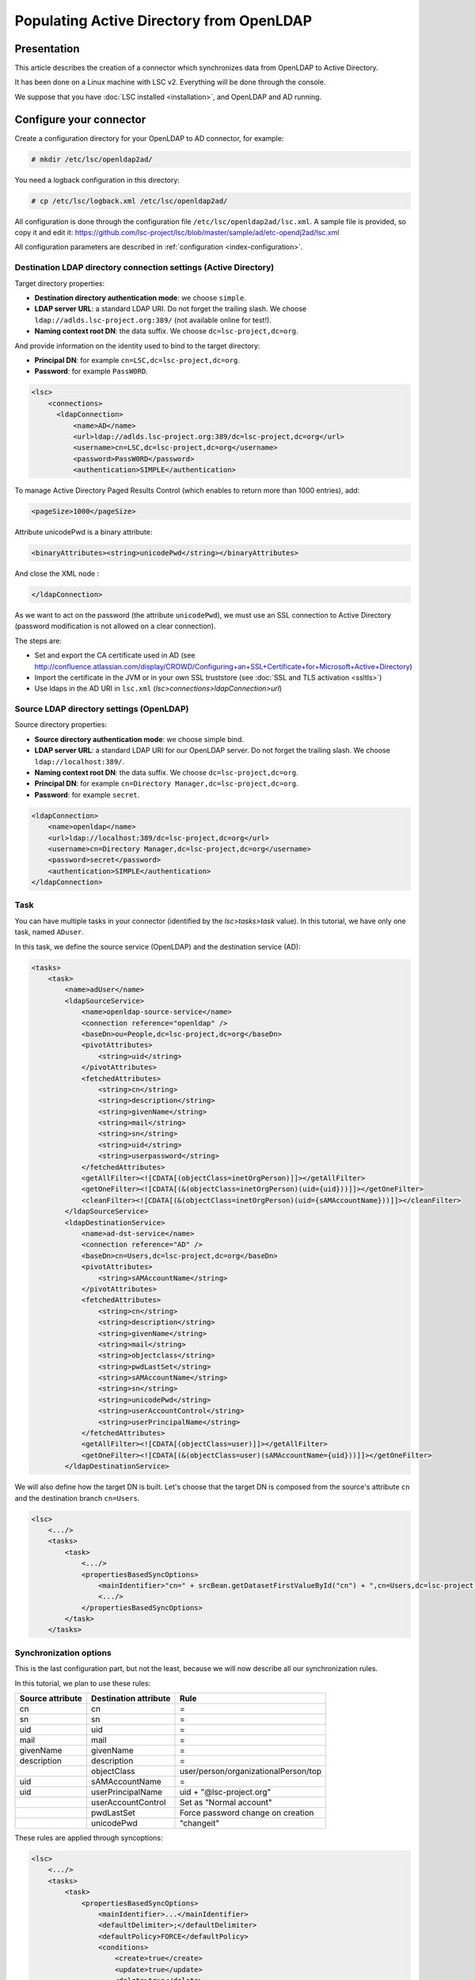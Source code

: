 *****************************************
Populating Active Directory from OpenLDAP
*****************************************

Presentation
============

This article describes the creation of a connector which synchronizes data from OpenLDAP to Active Directory.

It has been done on a Linux machine with LSC v2. Everything will be done through the console.

We suppose that you have :doc:`LSC installed <installation>`, and OpenLDAP and AD running.

Configure your connector
========================

Create a configuration directory for your OpenLDAP to AD connector, for example:

.. code-block:: console

    # mkdir /etc/lsc/openldap2ad/

You need a logback configuration in this directory:

.. code-block:: console

    # cp /etc/lsc/logback.xml /etc/lsc/openldap2ad/

All configuration is done through the configuration file ``/etc/lsc/openldap2ad/lsc.xml``. A sample file is provided, so copy it and edit it: `https://github.com/lsc-project/lsc/blob/master/sample/ad/etc-opendj2ad/lsc.xml <https://github.com/lsc-project/lsc/blob/master/sample/ad/etc-opendj2ad/lsc.xml>`__

All configuration parameters are described in :ref:`configuration <index-configuration>`.

Destination LDAP directory connection settings (Active Directory)
-----------------------------------------------------------------

Target directory properties:

* **Destination directory authentication mode**: we choose ``simple``.
* **LDAP server URL**: a standard LDAP URI. Do not forget the trailing slash. We choose ``ldap://adlds.lsc-project.org:389/`` (not available online for test!).
* **Naming context root DN**: the data suffix. We choose ``dc=lsc-project,dc=org``.

And provide information on the identity used to bind to the target directory:

* **Principal DN**: for example ``cn=LSC,dc=lsc-project,dc=org``.
* **Password**: for example ``PassW0RD``.

.. code-block:: XML

    <lsc>
        <connections>
          <ldapConnection>
              <name>AD</name>
              <url>ldap://adlds.lsc-project.org:389/dc=lsc-project,dc=org</url>
              <username>cn=LSC,dc=lsc-project,dc=org</username>
              <password>PassW0RD</password>
              <authentication>SIMPLE</authentication>


To manage Active Directory Paged Results Control (which enables to return more than 1000 entries), add:

.. code-block:: XML

              <pageSize>1000</pageSize>

Attribute unicodePwd is a binary attribute:

.. code-block:: XML

              <binaryAttributes><string>unicodePwd</string></binaryAttributes>

And close the XML node :

.. code-block:: XML

          </ldapConnection>


As we want to act on the password (the attribute ``unicodePwd``), we must use an SSL connection to Active Directory (password modification is not allowed on a clear connection).

The steps are:

* Set and export the CA certificate used in AD (see `http://confluence.atlassian.com/display/CROWD/Configuring+an+SSL+Certificate+for+Microsoft+Active+Directory <http://confluence.atlassian.com/display/CROWD/Configuring+an+SSL+Certificate+for+Microsoft+Active+Directory>`__)
* Import the certificate in the JVM or in your own SSL truststore (see :doc:`SSL and TLS activation <ssltls>`)
* Use ldaps in the AD URI in ``lsc.xml`` (*lsc>connections>ldapConnection>url*)

Source LDAP directory settings (OpenLDAP)
-----------------------------------------

Source directory properties:

* **Source directory authentication mode**: we choose simple bind.
* **LDAP server URL**: a standard LDAP URI for our OpenLDAP server. Do not forget the trailing slash. We choose ``ldap://localhost:389/``.
* **Naming context root DN**: the data suffix. We choose ``dc=lsc-project,dc=org``.
* **Principal DN**: for example ``cn=Directory Manager,dc=lsc-project,dc=org``.
* **Password**: for example ``secret``.

.. code-block:: XML

    <ldapConnection>
        <name>openldap</name>
        <url>ldap://localhost:389/dc=lsc-project,dc=org</url>
        <username>cn=Directory Manager,dc=lsc-project,dc=org</username>
        <password>secret</password>
        <authentication>SIMPLE</authentication>
    </ldapConnection>

Task
----

You can have multiple tasks in your connector (identified by the *lsc>tasks>task* value). In this tutorial, we have only one task, named ``ADuser``.

In this task, we define the source service (OpenLDAP) and the destination service (AD):

.. code-block:: XML

    <tasks>
        <task>
            <name>adUser</name>
            <ldapSourceService>
                <name>openldap-source-service</name>
                <connection reference="openldap" />
                <baseDn>ou=People,dc=lsc-project,dc=org</baseDn>
                <pivotAttributes>
                    <string>uid</string>
                </pivotAttributes>
                <fetchedAttributes>
                    <string>cn</string>
                    <string>description</string>
                    <string>givenName</string>
                    <string>mail</string>
                    <string>sn</string>
                    <string>uid</string>
                    <string>userpassword</string>
                </fetchedAttributes>
                <getAllFilter><![CDATA[(objectClass=inetOrgPerson)]]></getAllFilter>
                <getOneFilter><![CDATA[(&(objectClass=inetOrgPerson)(uid={uid}))]]></getOneFilter>
                <cleanFilter><![CDATA[(&(objectClass=inetOrgPerson)(uid={sAMAccountName}))]]></cleanFilter>
            </ldapSourceService>
            <ldapDestinationService>
                <name>ad-dst-service</name>
                <connection reference="AD" />
                <baseDn>cn=Users,dc=lsc-project,dc=org</baseDn>
                <pivotAttributes>
                    <string>sAMAccountName</string>
                </pivotAttributes>
                <fetchedAttributes>
                    <string>cn</string>
                    <string>description</string>
                    <string>givenName</string>
                    <string>mail</string>
                    <string>objectclass</string>
                    <string>pwdLastSet</string>
                    <string>sAMAccountName</string>
                    <string>sn</string>
                    <string>unicodePwd</string>
                    <string>userAccountControl</string>
                    <string>userPrincipalName</string>
                </fetchedAttributes>
                <getAllFilter><![CDATA[(objectClass=user)]]></getAllFilter>
                <getOneFilter><![CDATA[(&(objectClass=user)(sAMAccountName={uid}))]]></getOneFilter>
            </ldapDestinationService>

We will also define how the target DN is built. Let's choose that the target DN is composed from the source's attribute ``cn`` and the destination branch ``cn=Users``.

.. code-block:: XML

    <lsc>
        <.../>
        <tasks>
            <task>
                <.../>
                <propertiesBasedSyncOptions>
                    <mainIdentifier>"cn=" + srcBean.getDatasetFirstValueById("cn") + ",cn=Users,dc=lsc-project,dc=org"</mainIdentifier>
                    <.../>
                </propertiesBasedSyncOptions>
            </task>
        </tasks>

Synchronization options
-----------------------

This is the last configuration part, but not the least, because we will now describe all our synchronization rules.

In this tutorial, we plan to use these rules:

+------------------+-----------------------+--------------------------------------+
| Source attribute | Destination attribute | Rule                                 |
+==================+=======================+======================================+
| cn               | cn                    | =                                    |
+------------------+-----------------------+--------------------------------------+
| sn               | sn                    | =                                    |
+------------------+-----------------------+--------------------------------------+
| uid              | uid                   | =                                    |
+------------------+-----------------------+--------------------------------------+
| mail             | mail                  | =                                    |
+------------------+-----------------------+--------------------------------------+
| givenName        | givenName             | =                                    |
+------------------+-----------------------+--------------------------------------+
| description      | description           | =                                    |
+------------------+-----------------------+--------------------------------------+
|                  | objectClass           | user/person/organizationalPerson/top |
+------------------+-----------------------+--------------------------------------+
| uid              | sAMAccountName        | =                                    |
+------------------+-----------------------+--------------------------------------+
| uid              | userPrincipalName     | uid + "@lsc-project.org"             |
+------------------+-----------------------+--------------------------------------+
|                  | userAccountControl    | Set as "Normal account"              |
+------------------+-----------------------+--------------------------------------+
|                  | pwdLastSet            | Force password change on creation    |
+------------------+-----------------------+--------------------------------------+
|                  | unicodePwd            | "changeit"                           |
+------------------+-----------------------+--------------------------------------+


These rules are applied through syncoptions:

.. code-block:: XML

    
    <lsc>
        <.../>
        <tasks>
            <task>
                <propertiesBasedSyncOptions>
                    <mainIdentifier>...</mainIdentifier>
                    <defaultDelimiter>;</defaultDelimiter>
                    <defaultPolicy>FORCE</defaultPolicy>
                    <conditions>
                        <create>true</create>
                        <update>true</update>
                        <delete>true</delete>
                        <changeId>true</changeId>
                    </conditions>
                    <dataset>
                        <name>objectclass</name>
                        <policy>KEEP</policy>
                        <createValues>
                            <string>"user"</string>
                            <string>"organizationalPerson"</string>
                            <string>"person"</string>
                            <string>"top"</string>
                        </createValues>
                    </dataset>
                    <dataset>
                        <name>sAMAccountName</name>
                        <policy>KEEP</policy>
                        <createValues>
                            <string>srcBean.getDatasetFirstValueById("uid")</string>
                        </createValues>
                    </dataset>
                    <dataset>
                        <!-- userPrincipalName = uid + "@lsc-project.org" -->
                        <name>userPrincipalName</name>
                        <policy>FORCE</policy>
                        <forceValues>
                            <string>srcBean.getDatasetFirstValueById("uid") + "@lsc-project.org"</string>
                        </forceValues>
                    </dataset>
                    <dataset>
                        <name>userAccountControl</name>
                        <policy>KEEP</policy>
                        <createValues>
                           <string>AD.userAccountControlSet( "0", [AD.UAC_SET_NORMAL_ACCOUNT])</string>
                        </createValues>
                    </dataset>
                    <dataset>
                        <!-- pwdLastSet = 0 to force user to change password on next connection --> 
                        <name>pwdLastSet</name>
                        <policy>KEEP</policy>
                        <createValues>
                            <string>"0"</string>
                        </createValues>
                    </dataset>
                    <dataset>
                        <!-- unicodePwd = "changeit" at creation (requires SSL connection to AD) -->
                        <name>unicodePwd</name>
                        <policy>KEEP</policy>
                        <createValues>
                            <string>AD.getUnicodePwd("changeit")</string>
                        </createValues>
                    </dataset>
                </propertiesBasedSyncOptions>
            </task>
        </tasks>
    </lsc>

You can test your synchronization in "dry-run" mode (``-n``), which means no modification is done on the target directory:

.. code-block:: console

    # /usr/bin/lsc -f /etc/lsc/openldap2ad -s all -c all -n

If the test is successful, you can run it with modifications applied:

.. code-block:: console

    # /usr/bin/lsc -f /etc/lsc/openldap2ad -s all -c all


